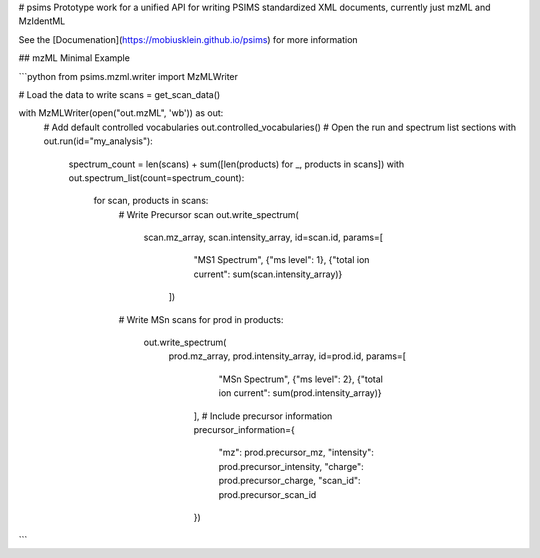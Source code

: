 # psims
Prototype work for a unified API for writing PSIMS standardized XML documents, currently just mzML and MzIdentML

See the [Documenation](https://mobiusklein.github.io/psims) for more information

## mzML Minimal Example

```python
from psims.mzml.writer import MzMLWriter

# Load the data to write
scans = get_scan_data()

with MzMLWriter(open("out.mzML", 'wb')) as out:
    # Add default controlled vocabularies
    out.controlled_vocabularies()
    # Open the run and spectrum list sections
    with out.run(id="my_analysis"):
        spectrum_count = len(scans) + sum([len(products) for _, products in scans])
        with out.spectrum_list(count=spectrum_count):
            for scan, products in scans:
                # Write Precursor scan
                out.write_spectrum(
                    scan.mz_array, scan.intensity_array,
                    id=scan.id, params=[
                        "MS1 Spectrum",
                        {"ms level": 1},
                        {"total ion current": sum(scan.intensity_array)}
                     ])
                # Write MSn scans
                for prod in products:
                    out.write_spectrum(
                        prod.mz_array, prod.intensity_array,
                        id=prod.id, params=[
                            "MSn Spectrum",
                            {"ms level": 2},
                            {"total ion current": sum(prod.intensity_array)}   
                         ], 
                         # Include precursor information
                         precursor_information={
                            "mz": prod.precursor_mz,
                            "intensity": prod.precursor_intensity,
                            "charge": prod.precursor_charge,
                            "scan_id": prod.precursor_scan_id
                         })
```


